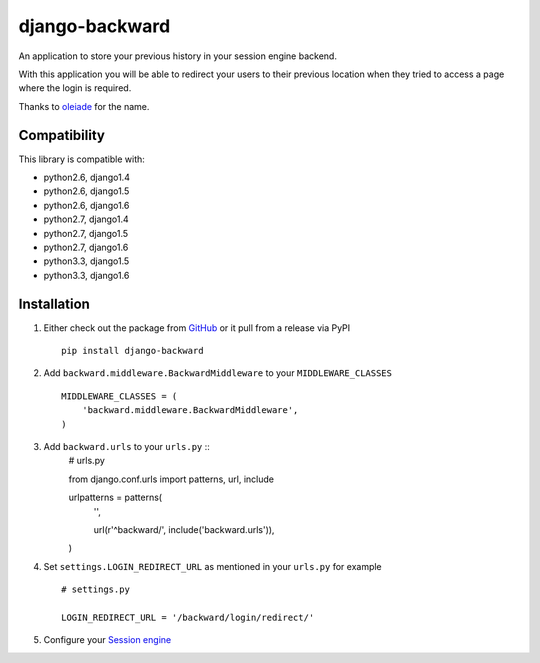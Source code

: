 django-backward
===============

.. image:: https://secure.travis-ci.org/thoas/django-backward.png?branch=master
    :alt: Build Status
    :target: http://travis-ci.org/thoas/django-backward

An application to store your previous history in your session engine backend.

With this application you will be able to redirect your users to their previous
location when they tried to access a page where the login is required.

Thanks to `oleiade <https://github.com/oleiade>`_ for the name.

Compatibility
-------------

This library is compatible with:

- python2.6, django1.4
- python2.6, django1.5
- python2.6, django1.6
- python2.7, django1.4
- python2.7, django1.5
- python2.7, django1.6
- python3.3, django1.5
- python3.3, django1.6

Installation
------------

1. Either check out the package from GitHub_ or it pull from a release via PyPI ::

    pip install django-backward


2. Add ``backward.middleware.BackwardMiddleware`` to your ``MIDDLEWARE_CLASSES`` ::

    MIDDLEWARE_CLASSES = (
        'backward.middleware.BackwardMiddleware',
    )

3. Add ``backward.urls`` to your ``urls.py`` ::
    # urls.py

    from django.conf.urls import patterns, url, include

    urlpatterns = patterns(
        '',

        url(r'^backward/', include('backward.urls')),
    )

4. Set ``settings.LOGIN_REDIRECT_URL`` as mentioned in your ``urls.py`` for example ::

    # settings.py

    LOGIN_REDIRECT_URL = '/backward/login/redirect/'

5. Configure your `Session engine <https://docs.djangoproject.com/en/dev/topics/http/sessions/#configuring-the-session-engine>`_

.. _GitHub: https://github.com/thoas/django-backward
